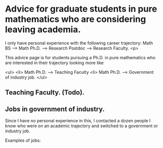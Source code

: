 
* Advice for graduate students in pure mathematics who are considering leaving academia.
#+OPTIONS: toc:nil        (no TOC at all)
#+options: num:nil
#+OPTIONS:   H:2 

I only have personal experience with the following career trajectory: Math BS --> Math Ph.D. --> Research Postdoc --> Research Faculty. 
<p>

This advice page is for students pursuing a Ph.D. in pure mathematics who are interested in their trajectory looking more like 

  <ul>
    <li> Math Ph.D. --> Teaching Faculty
    <li> Math Ph.D. --> Government of industry job.
</ul>


** Teaching Faculty. (Todo).

** Jobs in government of industry.

Since I have no personal experience in this, I contacted a dozen people I know who were on an academic trajectory and switched to a government or industry job.

Examples of jobs:



